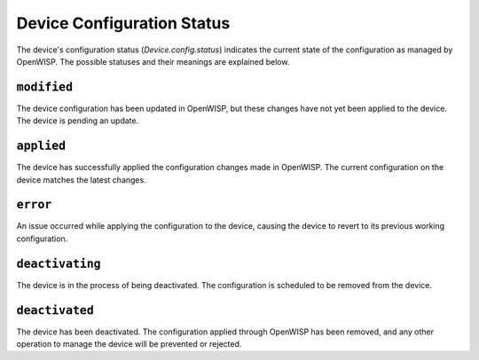 Device Configuration Status
===========================

The device's configuration status (`Device.config.status`) indicates the
current state of the configuration as managed by OpenWISP. The possible
statuses and their meanings are explained below.

``modified``
------------

The device configuration has been updated in OpenWISP, but these changes
have not yet been applied to the device. The device is pending an update.

``applied``
-----------

The device has successfully applied the configuration changes made in
OpenWISP. The current configuration on the device matches the latest
changes.

``error``
---------

An issue occurred while applying the configuration to the device, causing
the device to revert to its previous working configuration.

``deactivating``
----------------

The device is in the process of being deactivated. The configuration is
scheduled to be removed from the device.

``deactivated``
---------------

The device has been deactivated. The configuration applied through
OpenWISP has been removed, and any other operation to manage the device
will be prevented or rejected.
